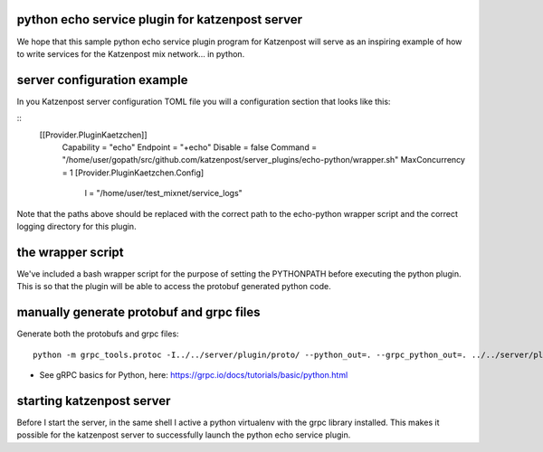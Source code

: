 

python echo service plugin for katzenpost server
------------------------------------------------

We hope that this sample python echo service plugin program
for Katzenpost will serve as an inspiring example of how
to write services for the Katzenpost mix network... in python.


server configuration example
----------------------------

In you Katzenpost server configuration TOML file you will
a configuration section that looks like this:

::
   [[Provider.PluginKaetzchen]]
     Capability = "echo"
     Endpoint = "+echo"
     Disable = false
     Command = "/home/user/gopath/src/github.com/katzenpost/server_plugins/echo-python/wrapper.sh"
     MaxConcurrency = 1
     [Provider.PluginKaetzchen.Config]
       l = "/home/user/test_mixnet/service_logs"


Note that the paths above should be replaced with the
correct path to the echo-python wrapper script and the
correct logging directory for this plugin.


the wrapper script
------------------

We've included a bash wrapper script for the purpose of setting the PYTHONPATH
before executing the python plugin. This is so that the plugin will be able to
access the protobuf generated python code.


manually generate protobuf and grpc files
-----------------------------------------

Generate both the protobufs and grpc files::

   python -m grpc_tools.protoc -I../../server/plugin/proto/ --python_out=. --grpc_python_out=. ../../server/plugin/proto/kaetzchen.proto


* See gRPC basics for Python, here:  https://grpc.io/docs/tutorials/basic/python.html


starting katzenpost server
--------------------------

Before I start the server, in the same shell I active a python
virtualenv with the grpc library installed. This makes it possible for
the katzenpost server to successfully launch the python echo service
plugin.
